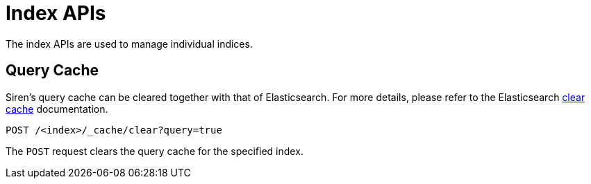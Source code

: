 = Index APIs

The index APIs are used to manage individual indices.

== Query Cache

Siren’s query cache can be cleared together with that of Elasticsearch.
For more details, please refer to the Elasticsearch
https://www.elastic.co/guide/en/elasticsearch/reference/6.8/indices-clearcache.html[clear
cache] documentation.

[source,js]
----
POST /<index>/_cache/clear?query=true
----

The `+POST+` request clears the query cache for the specified index.

